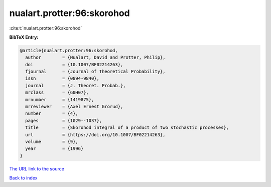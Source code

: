 nualart.protter:96:skorohod
===========================

:cite:t:`nualart.protter:96:skorohod`

**BibTeX Entry:**

.. code-block:: bibtex

   @article{nualart.protter:96:skorohod,
     author        = {Nualart, David and Protter, Philip},
     doi           = {10.1007/BF02214263},
     fjournal      = {Journal of Theoretical Probability},
     issn          = {0894-9840},
     journal       = {J. Theoret. Probab.},
     mrclass       = {60H07},
     mrnumber      = {1419875},
     mrreviewer    = {Axel Ernest Grorud},
     number        = {4},
     pages         = {1029--1037},
     title         = {Skorohod integral of a product of two stochastic processes},
     url           = {https://doi.org/10.1007/BF02214263},
     volume        = {9},
     year          = {1996}
   }
`The URL link to the source <https://doi.org/10.1007/BF02214263>`_


`Back to index <../By-Cite-Keys.html>`_
